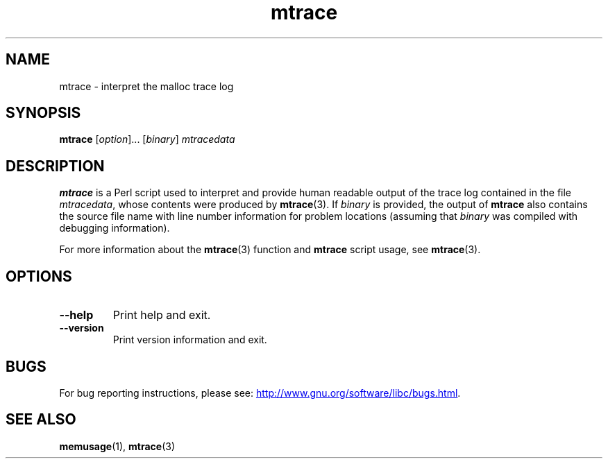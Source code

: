 .\" Copyright (c) 2013, Peter Schiffer (pschiffe@redhat.com)
.\"
.\" SPDX-License-Identifier: GPL-2.0-or-later
.TH mtrace 1 (date) "Linux man-pages (unreleased)"
.SH NAME
mtrace \- interpret the malloc trace log
.SH SYNOPSIS
.nf
.BR mtrace " [\fIoption\fR]... [\fIbinary\fR] \fImtracedata\fR"
.fi
.SH DESCRIPTION
.B mtrace
is a Perl script used to interpret and provide human readable output
of the trace log contained in the file
.IR mtracedata ,
whose contents were produced by
.BR mtrace (3).
If
.I binary
is provided, the output of
.B mtrace
also contains the source file name with line number information
for problem locations
(assuming that
.I binary
was compiled with debugging information).
.P
For more information about the
.BR mtrace (3)
function and
.B mtrace
script usage, see
.BR mtrace (3).
.SH OPTIONS
.TP
.B \-\-help
Print help and exit.
.TP
.B \-\-version
Print version information and exit.
.SH BUGS
For bug reporting instructions, please see:
.UR http://www.gnu.org/software/libc/bugs.html
.UE .
.SH SEE ALSO
.BR memusage (1),
.BR mtrace (3)
